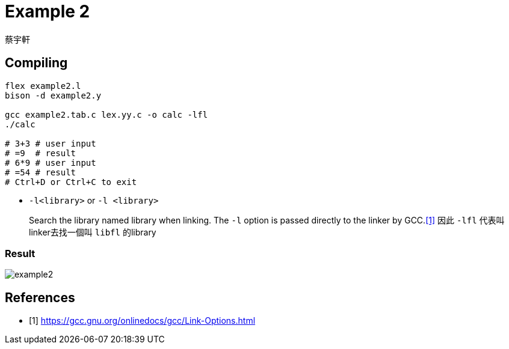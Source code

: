 = Example 2
蔡宇軒

== Compiling

[source,sh]
----
flex example2.l
bison -d example2.y

gcc example2.tab.c lex.yy.c -o calc -lfl
./calc

# 3+3 # user input
# =9  # result
# 6*9 # user input
# =54 # result
# Ctrl+D or Ctrl+C to exit
----

* `-l<library>` or `-l <library>`
+
Search the library named library when linking. The `-l` option is passed directly to the linker by GCC.<<gcc>>  因此 `-lfl` 代表叫linker去找一個叫 `libfl` 的library

=== Result

image::example2.png[]


[bibliography]
== References

 - [[[gcc,1]]] https://gcc.gnu.org/onlinedocs/gcc/Link-Options.html
